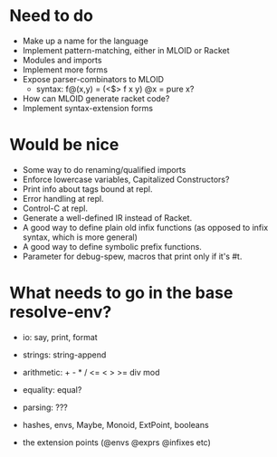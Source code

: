 * Need to do
- Make up a name for the language
- Implement pattern-matching, either in MLOID or Racket
- Modules and imports
- Implement more forms
- Expose parser-combinators to MLOID
  - syntax: f@(x,y) = (<$> f x y)
    @x = pure x?
- How can MLOID generate racket code?
- Implement syntax-extension forms

* Would be nice
- Some way to do renaming/qualified imports
- Enforce lowercase variables, Capitalized Constructors?
- Print info about tags bound at repl.
- Error handling at repl.
- Control-C at repl.
- Generate a well-defined IR instead of Racket.
- A good way to define plain old infix functions
  (as opposed to infix syntax, which is more general)
- A good way to define symbolic prefix functions.
- Parameter for debug-spew, macros that print only if it's #t.

* What needs to go in the base resolve-env?
- io: say, print, format
- strings: string-append
- arithmetic: + - * / <= < > >= div mod
- equality: equal?
- parsing: ???

- hashes, envs, Maybe, Monoid, ExtPoint, booleans
- the extension points (@envs @exprs @infixes etc)
